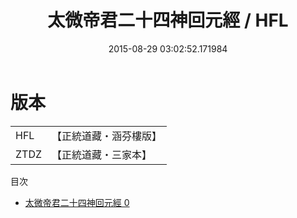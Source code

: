 #+TITLE: 太微帝君二十四神回元經 / HFL

#+DATE: 2015-08-29 03:02:52.171984
* 版本
 |       HFL|【正統道藏・涵芬樓版】|
 |      ZTDZ|【正統道藏・三家本】|
目次
 - [[file:KR5h0024_000.txt][太微帝君二十四神回元經 0]]
